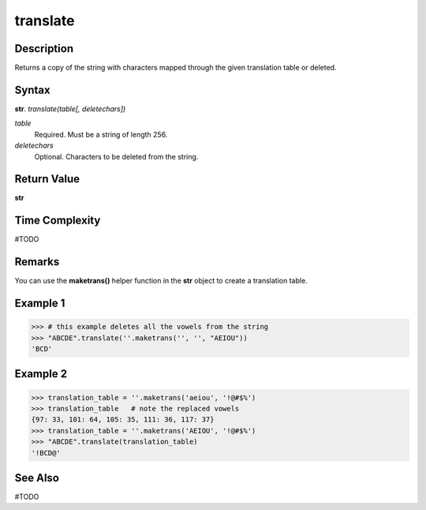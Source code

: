 =========
translate
=========

Description
----------
Returns a copy of the string with characters mapped through the given translation table or deleted.

Syntax
------
**str**. *translate(table[, deletechars])*

*table*
    Required. Must be a string of length 256.
*deletechars*
    Optional. Characters to be deleted from the string.

Return Value
------------
**str**

Time Complexity
---------------
#TODO

Remarks
-------
You can use the **maketrans()** helper function in the **str** object to create a translation table.

Example 1
---------
>>> # this example deletes all the vowels from the string
>>> "ABCDE".translate(''.maketrans('', '', "AEIOU"))
'BCD'

Example 2
---------
>>> translation_table = ''.maketrans('aeiou', '!@#$%')
>>> translation_table   # note the replaced vowels
{97: 33, 101: 64, 105: 35, 111: 36, 117: 37}
>>> translation_table = ''.maketrans('AEIOU', '!@#$%')
>>> "ABCDE".translate(translation_table)
'!BCD@'


See Also
--------
#TODO
